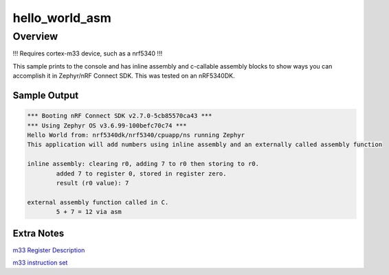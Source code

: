 .. _hello_world:

hello_world_asm
###########

Overview
********
!!! Requires cortex-m33 device, such as a nrf5340 !!!

This sample prints to the console and has inline assembly and c-callable assembly blocks to show ways you can accomplish it in Zephyr/nRF Connect SDK.
This was tested on an nRF5340DK.


Sample Output
=============

.. code-block:: console

    *** Booting nRF Connect SDK v2.7.0-5cb85570ca43 ***
    *** Using Zephyr OS v3.6.99-100befc70c74 ***
    Hello World from: nrf5340dk/nrf5340/cpuapp/ns running Zephyr
    This application will add numbers using inline assembly and an externally called assembly function

    inline assembly: clearing r0, adding 7 to r0 then storing to r0.
            added 7 to register 0, stored in register zero.
            result (r0 value): 7

    external assembly function called in C.
            5 + 7 = 12 via asm

Extra Notes
=============
`m33 Register Description <https://developer.arm.com/documentation/100230/0004/functional-description/programmers-model/processor-core-registers-summary?lang=en#:~:text=When%20the%20Armv8-M%20Security%20Extension%20is%20included%2C%20there,the%20Non-secure%20state.%20PSP_S%20for%20the%20Secure%20state.>`_

`m33 instruction set <https://developer.arm.com/documentation/100235/0004/the-cortex-m33-instruction-set/cortex-m33-instructions>`_

.. code-block:: c
    // extra comments for my own edification
    /* #define _addb_(src, dest)	__asm__("addb %1, %0" : "=r" (dest) : \
                        "ri" ((unsigned char)src), "0" (dest) : "cc")
    */
    // register int regzero asm ("r0");
    //	__asm__ ("mrs %0, msp" : "=r" (r0) );
    // extern "C" {int a_add(int a, int b);}
    //__asm__ ("mov %0, r0" : "=r" (r0) ); // move register 0 to.. register 0?
